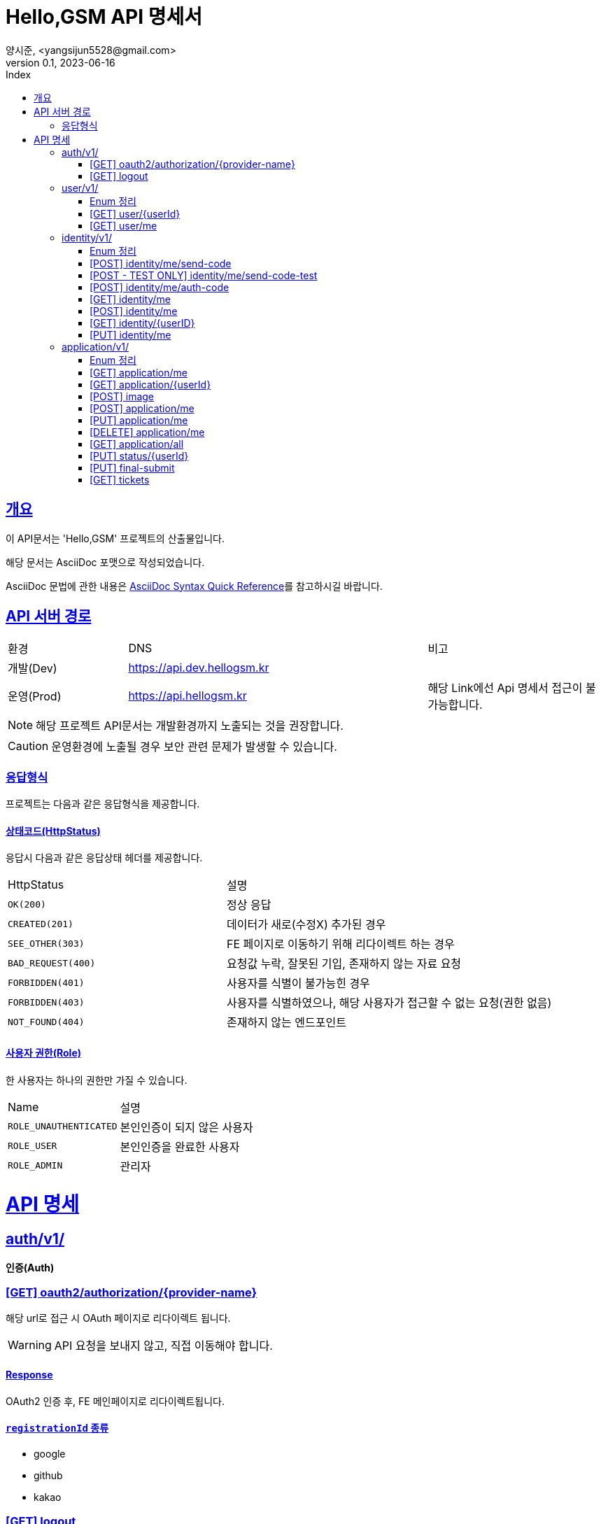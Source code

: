 // ifndef::snippets[]
// :snippets: ./build/generated-snippets
// endif::[]
= Hello,GSM API 명세서
양시준, <yangsijun5528@gmail.com>
v0.1, 2023-06-16
:doctype: book
:icons: font
:source-highlighter: rouge
:description: this is specific of Hello,GSM
:toc: left
:toc-title: Index
:toclevels: 2
:sectlinks:
:operation-curl-request-title: Curl request
:operation-http-request-title: HTTP request
:operation-http-response-title: HTTP response
:operation-httpie-request-title: HTTPie request
:operation-links-title: Links
:operation-request-body-title: Request body
:operation-request-fields-title: Request fields
:operation-response-body-title: Response body
:operation-response-fields-title: Response fields

== 개요
이 API문서는 'Hello,GSM' 프로젝트의 산출물입니다.

해당 문서는 AsciiDoc 포맷으로 작성되었습니다.

AsciiDoc 문법에 관한 내용은 link:https://docs.asciidoctor.org/asciidoc/latest/syntax-quick-reference[AsciiDoc Syntax Quick Reference]를 참고하시길 바랍니다.

== API 서버 경로
[cols="2,5,3"]
|====
|환경     |DNS  |비고
|개발(Dev)   | link:[https://api.dev.hellogsm.kr] |
|운영(Prod)    | link:[https://api.hellogsm.kr] | 해당 Link에선 Api 명세서 접근이 불가능합니다.
|====

NOTE: 해당 프로젝트 API문서는 개발환경까지 노출되는 것을 권장합니다.

CAUTION: 운영환경에 노출될 경우 보안 관련 문제가 발생할 수 있습니다.

=== 응답형식
프로젝트는 다음과 같은 응답형식을 제공합니다.

// ==== 정상(200, OK)
//
// |====
// |응답데이터가 없는 경우|응답데이터가 있는 경우
//
// a|[source,json]
// // ----
// // {
// //     "code": "0000", // 정상인 경우 '0000'
// //     "message": "OK", // 정상인 경우 'OK'
// //     "data": null
// // }
// // ----
//
// a|[source,json]
// // ----
// // {
// //     "code": "0000", // 정상인 경우 '0000'
// //     "message": "OK", // 정상인 경우 'OK'
// //     "data": {
// //         "name": "honeymon-enterprise"
// //     }
// // }
// // ----
// |====

// ==== 상태코드(HttpStatus)
// 응답시 다음과 같은 응답상태 헤더, 응답코드 및 응답메시지를 제공합니다.
//
// [cols="3,1,3,3"]
// |====
// |HttpStatus |코드 |메시지 |설명
//
// |`OK(200)` |`0000` |"OK" |정상 응답
// |`INTERNAL_SERVER_ERROR(500)`|`S5XX` |"알 수 없는 에러가 발생했습니다. 관리자에게 문의하세요." |서버 내부 오류
// |`FORBIDDEN(403)`|`C403` |"[AccessDenied] 잘못된 접근입니다." |비인가 접속입니다.
// |`BAD_REQUEST(400)`|`C400` |"잘못된 요청입니다. 요청내용을 확인하세요." |요청값 누락 혹은 잘못된 기입
// |`NOT_FOUND(404)`|`C404` |"상황에 따라 다름" |요청값 누락 혹은 잘못된 기입
//
// |====

==== 상태코드(HttpStatus)
응답시 다음과 같은 응답상태 헤더를 제공합니다.

[cols="2,3"]
|====
|HttpStatus |설명
|`OK(200)`|정상 응답
|`CREATED(201)`|데이터가 새로(수정X) 추가된 경우
|`SEE_OTHER(303)`|FE 페이지로 이동하기 위해 리다이렉트 하는 경우
|`BAD_REQUEST(400)`|요청값 누락, 잘못된 기입, 존재하지 않는 자료 요청
|`FORBIDDEN(401)`|사용자를 식별이 불가능힌 경우
|`FORBIDDEN(403)`|사용자를 식별하였으나, 해당 사용자가 접근할 수 없는 요청(권한 없음)
|`NOT_FOUND(404)`|존재하지 않는 엔드포인트
|====

==== 사용자 권한(Role)
한 사용자는 하나의 권한만 가질 수 있습니다.

[cols="2,3"]
|====
|Name |설명
|`ROLE_UNAUTHENTICATED`|본인인증이 되지 않은 사용자
|`ROLE_USER`|본인인증을 완료한 사용자
|`ROLE_ADMIN`|관리자
|====

= API 명세

== auth/v1/
*인증(Auth)*

=== [GET] oauth2/authorization/{provider-name}

해당 url로 접근 시 OAuth 페이지로 리다이렉트 됩니다.

WARNING: API 요청을 보내지 않고, 직접 이동해야 합니다.

==== Response

OAuth2 인증 후, FE 메인페이지로 리다이렉트됩니다.

==== `registrationId` 종류
- google
- github
- kakao

=== [GET] logout

해당 url로 접근 시 로그아웃 됩니다.

WARNING: API 요청을 보내지 않고, 직접 이동해야 합니다.

==== Response

로그아웃 이후, FE 메인페이지로 디라이렉트됩니다.

== user/v1/
*회원(User)*

회원의 권한과 OAuth2 정보를 관리합니다.

=== Enum 정리

==== EvaluationStatus
시험 결과 상태
[cols="2,3"]
|====
|Name |설명
|`ROLE_UNAUTHENTICATED`|본인인증이 되지 않은 사용자
|`ROLE_USER`|본인인증을 완료한 사용자
|`ROLE_ADMIN`|관리자
|====

=== [GET] user/{userId}
USER ID를 사용하여 특정 사용자 정보를 가져오는 엔드포인트입니다.

WARNING: `userId` 를 입력해야만 합니다.

==== 사용 가능한 권한
    ROLE_ADMIN


==== Request
operation::user/find-by-user-id[snippets='curl-request,http-request,path-parameters']

==== Response
operation::user/find-by-user-id[snippets='http-response,response-fields']

=== [GET] user/me
현재 사용자 정보를 가져오는 엔드포인트입니다.

==== 사용 가능한 권한
    ROLE_UNAUTHENTICATED, ROLE_USER

==== Request
operation::user/find-by-authenticated[snippets='curl-request,http-request']

==== Response
operation::user/find-by-authenticated[snippets='http-response,response-fields']

== identity/v1/
*신원(Identity)*

회원의 본인인증과 관련된 기능을 담당합니다.

=== Enum 정리
관련된 Enum 없음

=== [POST] identity/me/send-code
현재 사용자의 본인인증 코드를 SMS로 발신하는 엔드포인트입니다.

Request Body에 담긴 휴대폰 전화번호로 본인인증 코드를 발신합니다.

==== 사용 가능한 권한
    ROLE_UNAUTHENTICATED, ROLE_USER

==== Request
operation::identity/code/send-code[snippets='curl-request,http-request,request-body']

==== Response
operation::identity/code/send-code[snippets='http-response']

=== [POST - TEST ONLY] identity/me/send-code-test
현재 사용자의 본인인증 코드를 SMS로 발신하고, 본인인증 코드를 가져오는 엔드포인트입니다.

SMS로 인증코드를 확인받지 않고, Response 값에 본인인증 코드를 포함하여 반환됩니다.

WARNING: 테스트 환경에서만 사용 가능합니다.

==== 사용 가능한 권한
    ROLE_UNAUTHENTICATED, ROLE_USER

==== Request
operation::identity/code/send-code-test[snippets='curl-request,http-request,request-body']

==== Response
operation::identity/code/send-code-test[snippets='http-response']

=== [POST] identity/me/auth-code
휴대폰으로 발송된 인증코드를 인증하는 엔드포인트입니다.

==== 사용 가능한 권한
    ROLE_UNAUTHENTICATED, ROLE_USER

==== Request
operation::identity/code/auth-code[snippets='curl-request,http-request,request-body']

==== Response
operation::identity/code/auth-code[snippets='http-response']

=== [GET] identity/me
현재 사용자의 본인인증 정보를 가져오는 엔드포인트입니다.

==== 사용 가능한 권한
    ROLE_USER

==== Request
operation::identity/identity/find-by-authenticated[snippets='curl-request,http-request']

==== Response
operation::identity/identity/find-by-authenticated[snippets='http-response,response-fields']

=== [POST] identity/me
본인인증 코드와 개인정보를 입력받아서 `Identity` 를 생성하는 엔드포인트입니다.

사용자의 개인정보(본인인증 정보)를 등록하고 권한을 `인증된 유저(ROLE_USER)` 로 변경합니다.

==== 사용 가능한 권한
    ROLE_UNAUTHENTICATED, ROLE_USER

==== Request
operation::identity/identity/create-by-authenticated[snippets='curl-request,http-request,request-body']

==== Response
사용자의 권한이 변경되어 세션 정보를 갱신하기 위해 로그아웃 URI로 리다이렉트됩니다.

operation::identity/identity/create-by-authenticated[snippets='http-response']

=== [GET] identity/{userID}
USER ID를 사용하여 특정 사용자의 본인인증 정보를 가져오는 엔드포인트입니다.

WARNING: `userId` 를 입력해야만 합니다.

==== 사용 가능한 권한
    ROLE_ADMIN

==== Request
operation::identity/identity/find-by-user-id[snippets='curl-request,http-request,path-parameters']

==== Response
operation::identity/identity/find-by-user-id[snippets='http-response,response-fields']

=== [PUT] identity/me
현재 사용자의 본인인증 정보를 수정하는 엔드포인트입니다.

==== 사용 가능한 권한
    ROLE_USER

==== Request
operation::identity/identity/modify-by-authenticated[snippets='curl-request,http-request,request-body']

==== Response
사용자의 권한이 변경되어 세션 정보를 갱신하기 위해 로그아웃 URI로 리다이렉트됩니다.

operation::identity/identity/modify-by-authenticated[snippets='http-response']

== application/v1/
*원서(Application)*

=== Enum 정리

==== EvaluationStatus
시험 결과 상태
[cols="2,3"]
|====
|Name |설명
|`NOT_YET`|아직 시험 이전 시점
|`PASS`|통과
|`FALL`|탈락
|====
==== Gender
성별
[cols="2,3"]
|====
|Name |설명
|`MALE`|남성
|`FEMALE`|여성
|====
==== GraduationStatus
졸업 상태
[cols="2,3"]
|====
|Name |설명
|`CANDIDATE`|졸업 예정
|`GRADUATE`|졸업
|`GED`|검정고시
|====

==== Major
학과
[cols="2,3"]
|====
|Name |설명
|`AI`|AI 학과
|`IOT`|IOT 학고
|`SW`|SW 학과
|====
==== Screening
입학 전형
[cols="2,3"]
|====
|Name |설명
|`GENERAL`|일반
|`SOCIAL`|사회통합(특별)전형
|`SPECIAL_VETERANS`| [정원 외 특별전형] 국가보훈대상자
|`SPECIAL_ADMISSION`| [정원 외 특별전형] 특례입학대상자
|====

=== [GET] application/me
현재 사용자의 원서 정보를 가져오는 엔드포인트입니다.

==== 사용 가능한 권한
    ROLE_USER

==== Request
operation::application/ged-read-me[snippets='curl-request,http-request']

==== Response
===== 검정고시(GED) 학생의 경우
operation::application/ged-read-me[snippets='http-response,response-fields']

===== 졸업 예정(CANDIDATE), 졸업(GRADUATE) 학생의 경우
operation::application/general-read-me[snippets='http-response,response-fields']

=== [GET] application/{userId}
USER ID를 사용하여 특정 사용자의 원서 정보를 가져오는 엔드포인트입니다.

==== 사용 가능한 권한
    ROLE_ADMIN

==== Request
operation::application/ged-read-one[snippets='curl-request,http-request']

==== Response
===== 검정고시(GED) 학생의 경우
operation::application/ged-read-one[snippets='http-response,response-fields']

===== 졸업 예정(CANDIDATE), 졸업(GRADUATE) 학생의 경우
operation::application/general-read-one[snippets='http-response,response-fields']

=== [POST] image
현재 사용자의 증명사진을 등록하는 엔드포인트입니다.

==== 사용 가능한 권한
    ROLE_USER

==== Request
operation::application/upload-image[snippets='curl-request,http-request,request-parts']

==== Response
operation::application/upload-image[snippets='http-response,response-fields']

=== [POST] application/me
현재 사용자의 원서를 생성하는 엔드포인트입니다.

==== 사용 가능한 권한
    ROLE_USER

==== Request
operation::application/create[snippets='curl-request,http-request,request-fields']

==== Response
operation::application/create[snippets='http-response']

=== [PUT] application/me
현재 사용자의 원서를 수정하는 엔드포인트입니다.

==== 사용 가능한 권한
    ROLE_USER

==== Request
operation::application/modify[snippets='curl-request,http-request,request-fields']

==== Response
operation::application/modify[snippets='http-response']

=== [DELETE] application/me
현재 사용자의 원서를 삭제하는 엔드포인트입니다.

==== 사용 가능한 권한
    ROLE_USER

==== Request
operation::application/delete-application[snippets='curl-request,http-request']

==== Response
operation::application/delete-application[snippets='http-response']

=== [GET] application/all
모든 사용자의 원서를 조회하는 엔드포인트입니다.

==== 사용 가능한 권한
    ROLE_ADMIN

==== Request
operation::application/find-all[snippets='curl-request,http-request,query-parameters']

==== Response
operation::application/find-all[snippets='http-response']

=== [PUT] status/{userId}
USER ID를 사용하여 특정 사용자의 원서의 상태를 변경하는 엔드포인트입니다.

==== 사용 가능한 권한
    ROLE_ADMIN


==== Request
operation::application/modify-status[snippets='curl-request,http-request,request-fields']

==== Response
operation::application/modify-status[snippets='http-response']

=== [PUT] final-submit
현재 사용자의 원서를 최종제출하는 엔드포인트입니다.

최종제출 이후 사용자의 원서의 수정/삭제는 불가능합니다. (``ADMIN``은 수정 가능)

==== 사용 가능한 권한
    ROLE_USER


==== Request
operation::application/final-submission[snippets='curl-request,http-request']

==== Response
operation::application/final-submission[snippets='http-response']

=== [GET] tickets
모든 사용자의 수험표 정보를 조회하는 엔드포인트입니다.

==== 사용 가능한 권한
    ROLE_ADMIN

==== Request
operation::application/tickets[snippets='curl-request,http-request,query-parameters']

==== Response
operation::application/tickets[snippets='http-response,response-fields']
